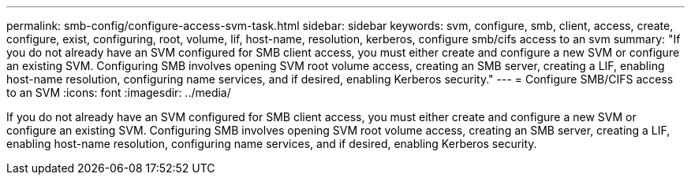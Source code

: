 ---
permalink: smb-config/configure-access-svm-task.html
sidebar: sidebar
keywords: svm, configure, smb, client, access, create, configure, exist, configuring, root, volume, lif, host-name, resolution, kerberos, configure smb/cifs access to an svm
summary: "If you do not already have an SVM configured for SMB client access, you must either create and configure a new SVM or configure an existing SVM. Configuring SMB involves opening SVM root volume access, creating an SMB server, creating a LIF, enabling host-name resolution, configuring name services, and if desired, enabling Kerberos security."
---
= Configure SMB/CIFS access to an SVM
:icons: font
:imagesdir: ../media/

[.lead]
If you do not already have an SVM configured for SMB client access, you must either create and configure a new SVM or configure an existing SVM. Configuring SMB involves opening SVM root volume access, creating an SMB server, creating a LIF, enabling host-name resolution, configuring name services, and if desired, enabling Kerberos security.
